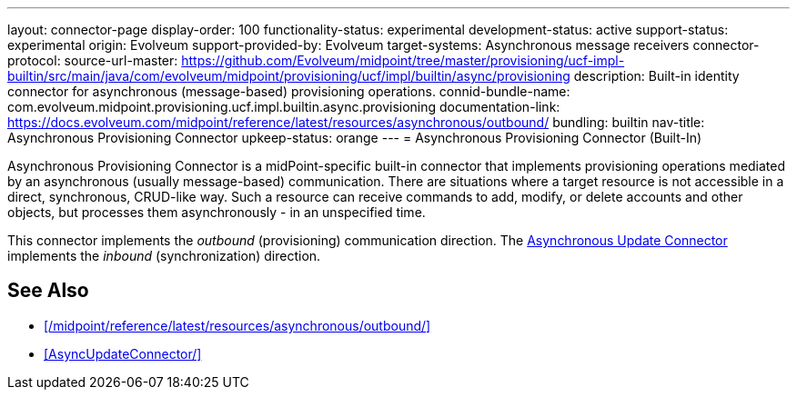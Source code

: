 ---
layout: connector-page
display-order: 100
functionality-status: experimental
development-status: active
support-status: experimental
origin: Evolveum
support-provided-by: Evolveum
target-systems: Asynchronous message receivers
connector-protocol:
source-url-master: https://github.com/Evolveum/midpoint/tree/master/provisioning/ucf-impl-builtin/src/main/java/com/evolveum/midpoint/provisioning/ucf/impl/builtin/async/provisioning
description: Built-in identity connector for asynchronous (message-based) provisioning operations.
connid-bundle-name: com.evolveum.midpoint.provisioning.ucf.impl.builtin.async.provisioning
documentation-link: https://docs.evolveum.com/midpoint/reference/latest/resources/asynchronous/outbound/
bundling: builtin
nav-title: Asynchronous Provisioning Connector
upkeep-status: orange
---
= Asynchronous Provisioning Connector (Built-In)

Asynchronous Provisioning Connector is a midPoint-specific built-in connector that implements provisioning operations mediated by an asynchronous (usually message-based) communication.
There are situations where a target resource is not accessible in a direct, synchronous, CRUD-like way. Such a resource can receive commands to add, modify, or delete accounts and other objects, but processes them asynchronously - in an unspecified time.

This connector implements the _outbound_ (provisioning) communication direction.
The xref:AsyncUpdateConnector/[Asynchronous Update Connector] implements the _inbound_ (synchronization) direction.

== See Also

* xref:/midpoint/reference/latest/resources/asynchronous/outbound/[]

* xref:AsyncUpdateConnector/[]
